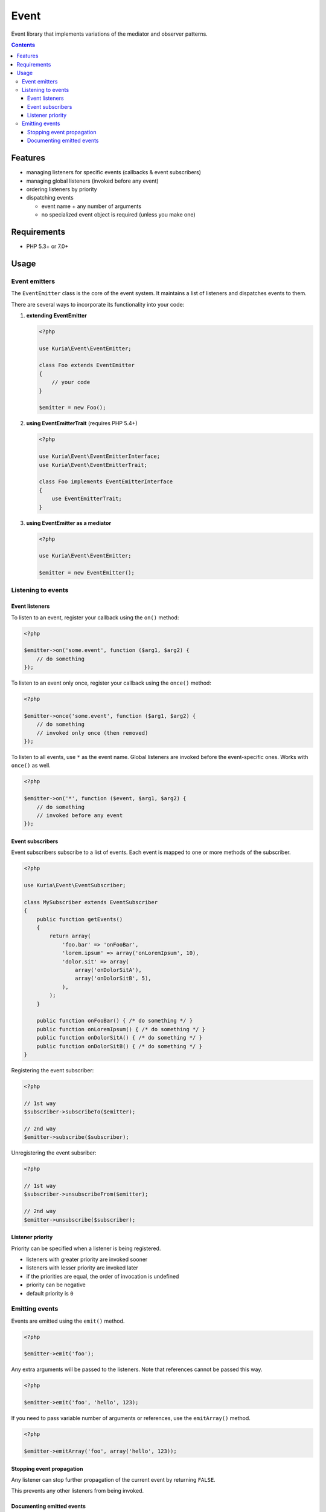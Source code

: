 Event
#####

Event library that implements variations of the mediator and observer patterns.

.. contents::
   :depth: 3


Features
********

-  managing listeners for specific events (callbacks & event subscribers)
-  managing global listeners (invoked before any event)
-  ordering listeners by priority
-  dispatching events

   -  event name + any number of arguments
   -  no specialized event object is required (unless you make one)


Requirements
************

-  PHP 5.3+ or 7.0+


Usage
*****

Event emitters
==============

The ``EventEmitter`` class is the core of the event system. It maintains a list of listeners and dispatches events to them.

There are several ways to incorporate its functionality into your code:


1. **extending EventEmitter**

   .. code:: php

      <?php

      use Kuria\Event\EventEmitter;

      class Foo extends EventEmitter
      {
          // your code
      }

      $emitter = new Foo();

2. **using EventEmitterTrait** (requires PHP 5.4+)

   .. code:: php

      <?php

      use Kuria\Event\EventEmitterInterface;
      use Kuria\Event\EventEmitterTrait;

      class Foo implements EventEmitterInterface
      {
          use EventEmitterTrait;
      }

3. **using EventEmitter as a mediator**

   .. code:: php

      <?php

      use Kuria\Event\EventEmitter;

      $emitter = new EventEmitter();


Listening to events
===================

Event listeners
---------------

To listen to an event, register your callback using the ``on()`` method:

.. code:: php

   <?php

   $emitter->on('some.event', function ($arg1, $arg2) {
       // do something
   });

To listen to an event only once, register your callback using the ``once()`` method:

.. code:: php

   <?php

   $emitter->once('some.event', function ($arg1, $arg2) {
       // do something
       // invoked only once (then removed)
   });

To listen to all events, use ``*`` as the event name. Global listeners are invoked before the event-specific ones. Works with ``once()`` as well.

.. code:: php

   <?php

   $emitter->on('*', function ($event, $arg1, $arg2) {
       // do something
       // invoked before any event
   });


Event subscribers
-----------------

Event subscribers subscribe to a list of events. Each event is mapped to one or more methods of the subscriber.

.. code:: php

   <?php

   use Kuria\Event\EventSubscriber;

   class MySubscriber extends EventSubscriber
   {
       public function getEvents()
       {
           return array(
               'foo.bar' => 'onFooBar',
               'lorem.ipsum' => array('onLoremIpsum', 10),
               'dolor.sit' => array(
                   array('onDolorSitA'),
                   array('onDolorSitB', 5),
               ),
           );
       }

       public function onFooBar() { /* do something */ }
       public function onLoremIpsum() { /* do something */ }
       public function onDolorSitA() { /* do something */ }
       public function onDolorSitB() { /* do something */ }
   }

Registering the event subscriber:

.. code:: php

   <?php

   // 1st way
   $subscriber->subscribeTo($emitter);

   // 2nd way
   $emitter->subscribe($subscriber);

Unregistering the event subsriber:

.. code:: php

   <?php

   // 1st way
   $subscriber->unsubscribeFrom($emitter);

   // 2nd way
   $emitter->unsubscribe($subscriber);


Listener priority
-----------------

Priority can be specified when a listener is being registered.

-  listeners with greater priority are invoked sooner
-  listeners with lesser priority are invoked later
-  if the priorities are equal, the order of invocation is undefined
-  priority can be negative
-  default priority is ``0``


Emitting events
===============

Events are emitted using the ``emit()`` method.

.. code:: php

   <?php

   $emitter->emit('foo');

Any extra arguments will be passed to the listeners. Note that references cannot be passed this way.

.. code:: php

   <?php

   $emitter->emit('foo', 'hello', 123);

If you need to pass variable number of arguments or references, use the ``emitArray()`` method.

.. code:: php

   <?php

   $emitter->emitArray('foo', array('hello', 123));


Stopping event propagation
--------------------------

Any listener can stop further propagation of the current event by returning ``FALSE``.

This prevents any other listeners from being invoked.


Documenting emitted events
--------------------------

You can use custom annotations to document the list of emitted events for a quick future reference.

-  this is just a documentation practice suggestion and has no impact on functionality
-  other Kuria components use this way to document their events


Annotation format
^^^^^^^^^^^^^^^^^

The syntax is identical to the phpDoc `@method <http://phpdoc.org/docs/latest/references/phpdoc/tags/method.html>`_ tag, but without the return type declaration:

::

  @emits <name>(<type1> <$parameter1>, ...) [<description>]


Example
^^^^^^^

.. code:: php

   <?php

   use Kuria\Event\EventEmitter;

   /**
    * @emits change(mixed $newValue, mixed $oldValue) when the value changes
    */
   class Field extends EventEmitter
   {
       private $value;

       public function getValue()
       {
           return $this->value;
       }

       public function setValue($newValue)
       {
           $this->emit('change', $newValue, $this->value);

           $this->value = $newValue;
       }
   }
